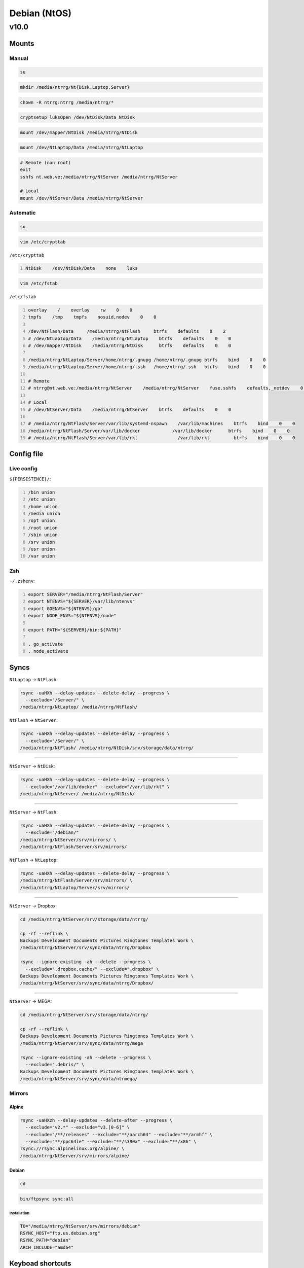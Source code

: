 .. role:: kbd

=============
Debian (NtOS)
=============

-----
v10.0
-----

Mounts
======

Manual
------

.. code:: sh

    su

.. code:: sh

    mkdir /media/ntrrg/Nt{Disk,Laptop,Server}

.. code:: sh

    chown -R ntrrg:ntrrg /media/ntrrg/*

.. code:: sh

    cryptsetup luksOpen /dev/NtDisk/Data NtDisk

.. code:: sh

    mount /dev/mapper/NtDisk /media/ntrrg/NtDisk

.. code:: sh

    mount /dev/NtLaptop/Data /media/ntrrg/NtLaptop

.. code:: sh

    # Remote (non root)
    exit
    sshfs nt.web.ve:/media/ntrrg/NtServer /media/ntrrg/NtServer

    # Local
    mount /dev/NtServer/Data /media/ntrrg/NtServer

Automatic
---------

.. code:: sh

    su

.. code:: sh

    vim /etc/crypttab

``/etc/crypttab``

.. code:: text
    :number-lines:

    NtDisk    /dev/NtDisk/Data    none    luks

.. code:: sh

    vim /etc/fstab

``/etc/fstab``

.. code:: text
    :number-lines:

    overlay    /    overlay    rw    0    0
    tmpfs    /tmp    tmpfs    nosuid,nodev    0    0

    /dev/NtFlash/Data     /media/ntrrg/NtFlash     btrfs    defaults    0    2
    # /dev/NtLaptop/Data    /media/ntrrg/NtLaptop    btrfs    defaults    0    0
    # /dev/mapper/NtDisk    /media/ntrrg/NtDisk      btrfs    defaults    0    0

    /media/ntrrg/NtLaptop/Server/home/ntrrg/.gnupg /home/ntrrg/.gnupg btrfs    bind    0    0
    /media/ntrrg/NtLaptop/Server/home/ntrrg/.ssh   /home/ntrrg/.ssh   btrfs    bind    0    0

    # Remote
    # ntrrg@nt.web.ve:/media/ntrrg/NtServer    /media/ntrrg/NtServer    fuse.sshfs    defaults,_netdev    0    0

    # Local
    # /dev/NtServer/Data    /media/ntrrg/NtServer    btrfs    defaults    0    0

    # /media/ntrrg/NtFlash/Server/var/lib/systemd-nspawn    /var/lib/machines    btrfs    bind    0    0
    /media/ntrrg/NtFlash/Server/var/lib/docker            /var/lib/docker      btrfs    bind    0    0
    # /media/ntrrg/NtFlash/Server/var/lib/rkt               /var/lib/rkt         btrfs    bind    0    0

Config file
===========

Live config
-----------

``${PERSISTENCE}/``:

.. code:: text
    :number-lines:

    /bin union
    /etc union
    /home union
    /media union
    /opt union
    /root union
    /sbin union
    /srv union
    /usr union
    /var union

Zsh
---

``~/.zshenv``:

.. code:: text
    :number-lines:

    export SERVER="/media/ntrrg/NtFlash/Server"
    export NTENVS="${SERVER}/var/lib/ntenvs"
    export GOENVS="${NTENVS}/go"
    export NODE_ENVS="${NTENVS}/node"

    export PATH="${SERVER}/bin:${PATH}"

    . go_activate
    . node_activate

Syncs
=====

``NtLaptop`` -> ``NtFlash``:

.. code:: sh

    rsync -uaHXh --delay-updates --delete-delay --progress \
      --exclude="/Server/" \
    /media/ntrrg/NtLaptop/ /media/ntrrg/NtFlash/

``NtFlash`` -> ``NtServer``:

.. code:: sh

    rsync -uaHXh --delay-updates --delete-delay --progress \
      --exclude="/Server/" \
    /media/ntrrg/NtFlash/ /media/ntrrg/NtDisk/srv/storage/data/ntrrg/

----

``NtServer`` -> ``NtDisk``:

.. code:: sh

    rsync -uaHXh --delay-updates --delete-delay --progress \
      --exclude="/var/lib/docker" --exclude="/var/lib/rkt" \
    /media/ntrrg/NtServer/ /media/ntrrg/NtDisk/

----

``NtServer`` -> ``NtFlash``:

.. code:: sh

    rsync -uaHXh --delay-updates --delete-delay --progress \
      --exclude="/debian/"
    /media/ntrrg/NtServer/srv/mirrors/ \
    /media/ntrrg/NtFlash/Server/srv/mirrors/

``NtFlash`` -> ``NtLaptop``:

.. code:: sh

    rsync -uaHXh --delay-updates --delete-delay --progress \
    /media/ntrrg/NtFlash/Server/srv/mirrors/ \
    /media/ntrrg/NtLaptop/Server/srv/mirrors/

----

``NtServer`` -> Dropbox:

.. code:: sh

    cd /media/ntrrg/NtServer/srv/storage/data/ntrrg/

    cp -rf --reflink \
    Backups Development Documents Pictures Ringtones Templates Work \
    /media/ntrrg/NtServer/srv/sync/data/ntrrg/Dropbox

    rsync --ignore-existing -ah --delete --progress \
      --exclude=".dropbox.cache/" --exclude=".dropbox" \
    Backups Development Documents Pictures Ringtones Templates Work \
    /media/ntrrg/NtServer/srv/sync/data/ntrrg/Dropbox/

----

``NtServer`` -> MEGA:

.. code:: sh

    cd /media/ntrrg/NtServer/srv/storage/data/ntrrg/

    cp -rf --reflink \
    Backups Development Documents Pictures Ringtones Templates Work \
    /media/ntrrg/NtServer/srv/sync/data/ntrrg/mega

    rsync --ignore-existing -ah --delete --progress \
      --exclude=".debris/" \
    Backups Development Documents Pictures Ringtones Templates Work \
    /media/ntrrg/NtServer/srv/sync/data/ntrmega/

Mirrors
-------

Alpine
++++++

.. code:: sh

    rsync -uaHXzh --delay-updates --delete-after --progress \
      --exclude="v2.*" --exclude="v3.[0-6]" \
      --exclude="/**/releases" --exclude="**/aarch64" --exclude="**/armhf" \
      --exclude="**/ppc64le" --exclude="**/s390x" --exclude="**/x86" \
    rsync://rsync.alpinelinux.org/alpine/ \
    /media/ntrrg/NtServer/srv/mirrors/alpine/

Debian
++++++

.. code:: sh

    cd

.. code:: sh

    bin/ftpsync sync:all

Installation
************

.. code:: sh

    TO="/media/ntrrg/NtServer/srv/mirrors/debian"
    RSYNC_HOST="ftp.us.debian.org"
    RSYNC_PATH="debian"
    ARCH_INCLUDE="amd64"

Keyboad shortcuts
=================

